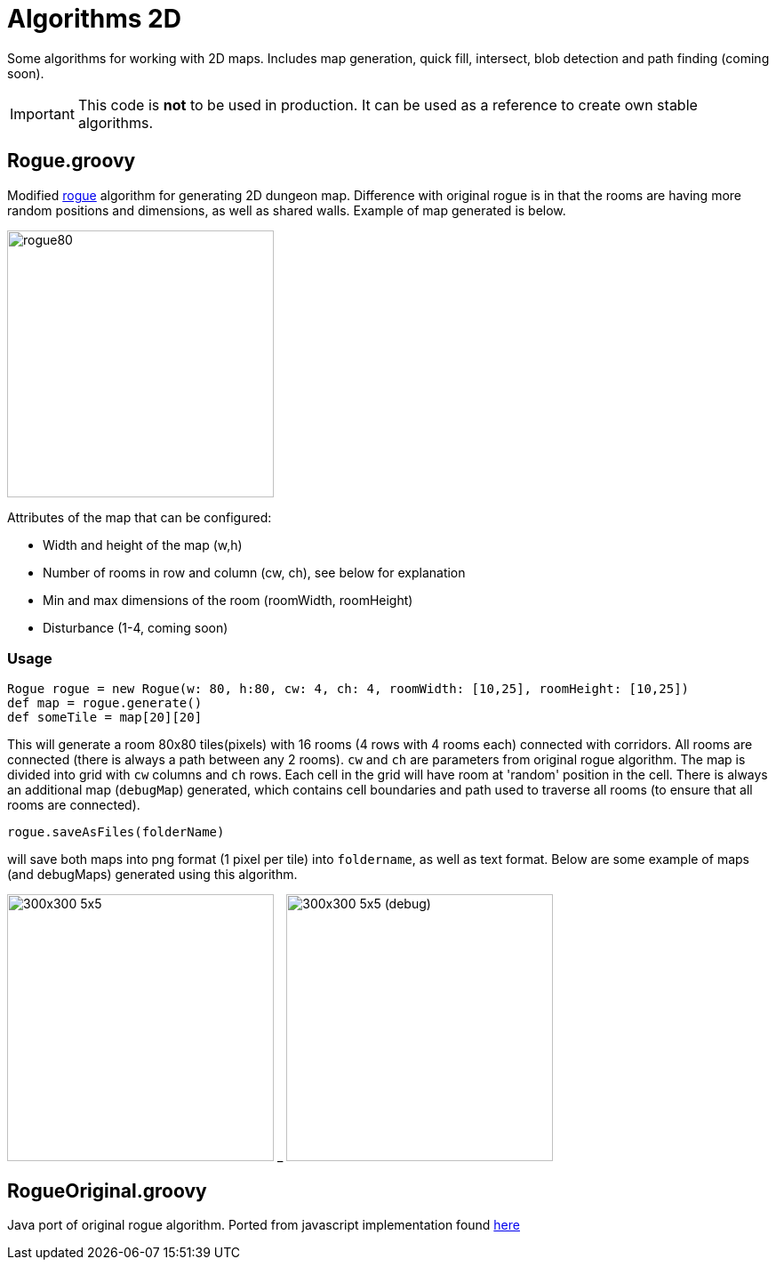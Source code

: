 = Algorithms 2D

Some algorithms for working with 2D maps. Includes map generation, quick fill, intersect, blob detection and path finding (coming soon).

IMPORTANT: This code is *not* to be used in production. It can be used as a reference to create own stable algorithms.

== Rogue.groovy

:imagesdir: ./img/

Modified https://web.archive.org/web/20131025132021/http://kuoi.org/~kamikaze/GameDesign/art07_rogue_dungeon.php[rogue] algorithm for generating 2D dungeon map. Difference with original rogue is in that the rooms are having more random positions and dimensions, as well as shared walls. Example of map generated is below.

image::rogue80smallsquare.png[rogue80,300,300]

Attributes of the map that can be configured:

* Width and height of the map (w,h)
* Number of rooms in row and column (cw, ch), see below for explanation
* Min and max dimensions of the room (roomWidth, roomHeight)
* Disturbance (1-4, coming soon)

=== Usage

 Rogue rogue = new Rogue(w: 80, h:80, cw: 4, ch: 4, roomWidth: [10,25], roomHeight: [10,25])
 def map = rogue.generate()
 def someTile = map[20][20]

This will generate a room 80x80 tiles(pixels) with 16 rooms (4 rows with 4 rooms each) connected with corridors. All rooms are connected (there is always a path between any 2 rooms). `cw` and `ch` are parameters from original rogue algorithm. The map is divided into grid with `cw` columns and `ch` rows. Each cell in the grid will have room at 'random' position in the cell.
There is always an additional map (`debugMap`) generated, which contains cell boundaries and path used to traverse all rooms (to ensure that all rooms are connected).

 rogue.saveAsFiles(folderName)

will save both maps into png format (1 pixel per tile) into `foldername`, as well as text format. Below are some example of maps (and debugMaps) generated using this algorithm.

[[maps]]
image:dung_300x300.png[caption="Map 1: ", title="300x300 5x5", alt="300x300 5x5", width="300", height="300",float="left",align="center"]
_
image:dung_300x300_debug.png[caption="Map 1 (debug): ", title="300x300 5x5 (debug)", alt="300x300 5x5 (debug)", width="300", height="300",float="right",align="center"]




== RogueOriginal.groovy

Java port of original rogue algorithm. Ported from javascript implementation found https://gist.github.com/hyakugei/5159534[here]

